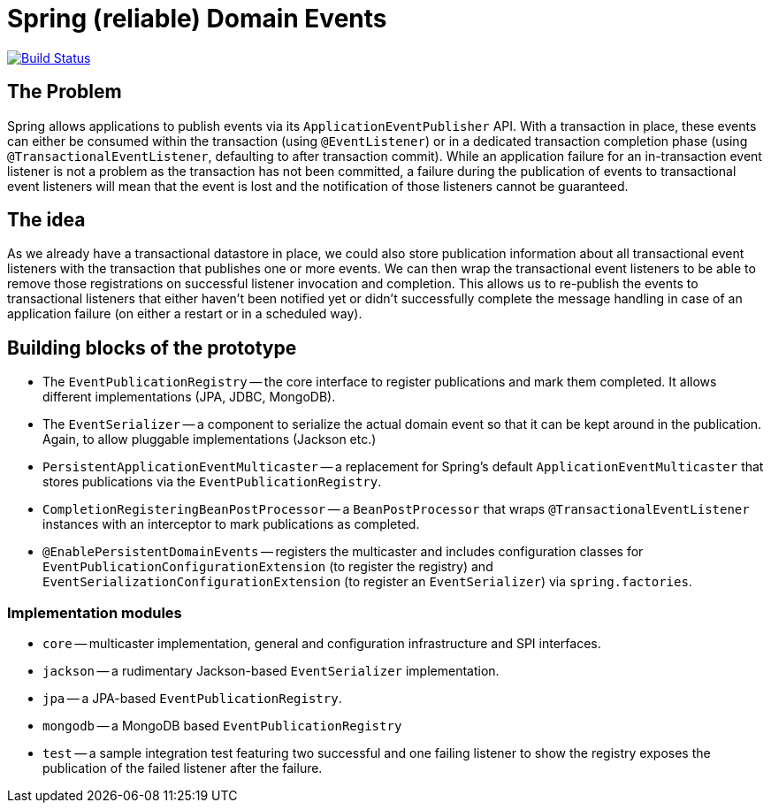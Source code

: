 = Spring (reliable) Domain Events

image:https://travis-ci.org/olivergierke/spring-domain-events.svg?branch=master["Build Status", link="https://travis-ci.org/olivergierke/spring-domain-events"]

== The Problem

Spring allows applications to publish events via its `ApplicationEventPublisher` API.
With a transaction in place, these events can either be consumed within the transaction (using `@EventListener`) or in a dedicated transaction completion phase (using `@TransactionalEventListener`, defaulting to after transaction commit).
While an application failure for an in-transaction event listener is not a problem as the transaction has not been committed, a failure during the publication of events to transactional event listeners will mean that the event is lost and the notification of those listeners cannot be guaranteed.

== The idea

As we already have a transactional datastore in place, we could also store publication information about all transactional event listeners with the transaction that publishes one or more events.
We can then wrap the transactional event listeners to be able to remove those registrations on successful listener invocation and completion.
This allows us to re-publish the events to transactional listeners that either haven't been notified yet or didn't successfully complete the message handling in case of an application failure (on either a restart or in a scheduled way).

== Building blocks of the prototype

* The `EventPublicationRegistry` -- the core interface to register publications and mark them completed. It allows different implementations (JPA, JDBC, MongoDB).
* The `EventSerializer` -- a component to serialize the actual domain event so that it can be kept around in the publication. Again, to allow pluggable implementations (Jackson etc.)
* `PersistentApplicationEventMulticaster` -- a replacement for Spring's default `ApplicationEventMulticaster` that stores publications via the `EventPublicationRegistry`.
* `CompletionRegisteringBeanPostProcessor` -- a `BeanPostProcessor` that wraps `@TransactionalEventListener` instances with an interceptor to mark publications as completed.
* `@EnablePersistentDomainEvents` -- registers the multicaster and includes configuration classes for `EventPublicationConfigurationExtension` (to register the registry) and `EventSerializationConfigurationExtension` (to register an `EventSerializer`) via `spring.factories`.

=== Implementation modules

* `core` -- multicaster implementation, general and configuration infrastructure and SPI interfaces.
* `jackson` -- a rudimentary Jackson-based `EventSerializer` implementation.
* `jpa` -- a JPA-based `EventPublicationRegistry`.
* `mongodb` -- a MongoDB based `EventPublicationRegistry`
* `test` -- a sample integration test featuring two successful and one failing listener to show the registry exposes  the publication of the failed listener after the failure.
